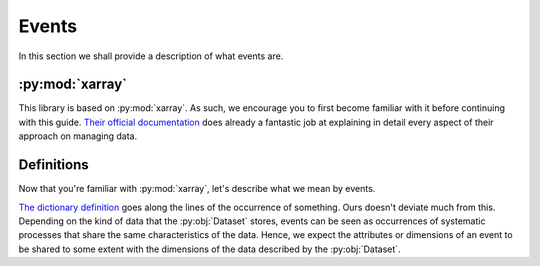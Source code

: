 Events
******

In this section we shall provide a description of what events are.

:py:mod:`xarray`
++++++++++++++++

This library is based on :py:mod:`xarray`. As such, we encourage you to first
become familiar with it before continuing with this guide. `Their official
documentation <http://xarray.pydata.org/>`_ does already a fantastic job at
explaining in detail every aspect of their approach on managing data.

Definitions
+++++++++++

Now that you're familiar with :py:mod:`xarray`, let's describe what we mean by
events.

`The dictionary definition <https://www.merriam-webster.com/dictionary/event>`_
goes along the lines of the occurrence of something. Ours doesn't deviate much
from this. Depending on the kind of data that the :py:obj:`Dataset` stores,
events can be seen as occurrences of systematic processes that share the same
characteristics of the data. Hence, we expect the attributes or dimensions of
an event to be shared to some extent with the dimensions of the data described
by the :py:obj:`Dataset`.
